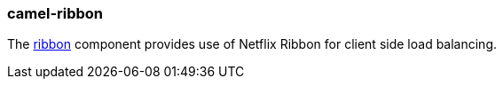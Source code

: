### camel-ribbon

The link:https://github.com/apache/camel/blob/master/components/camel-ribbon/src/main/docs/ribbon.adoc[ribbon,window=_blank] component provides use of Netflix Ribbon for client side load balancing.